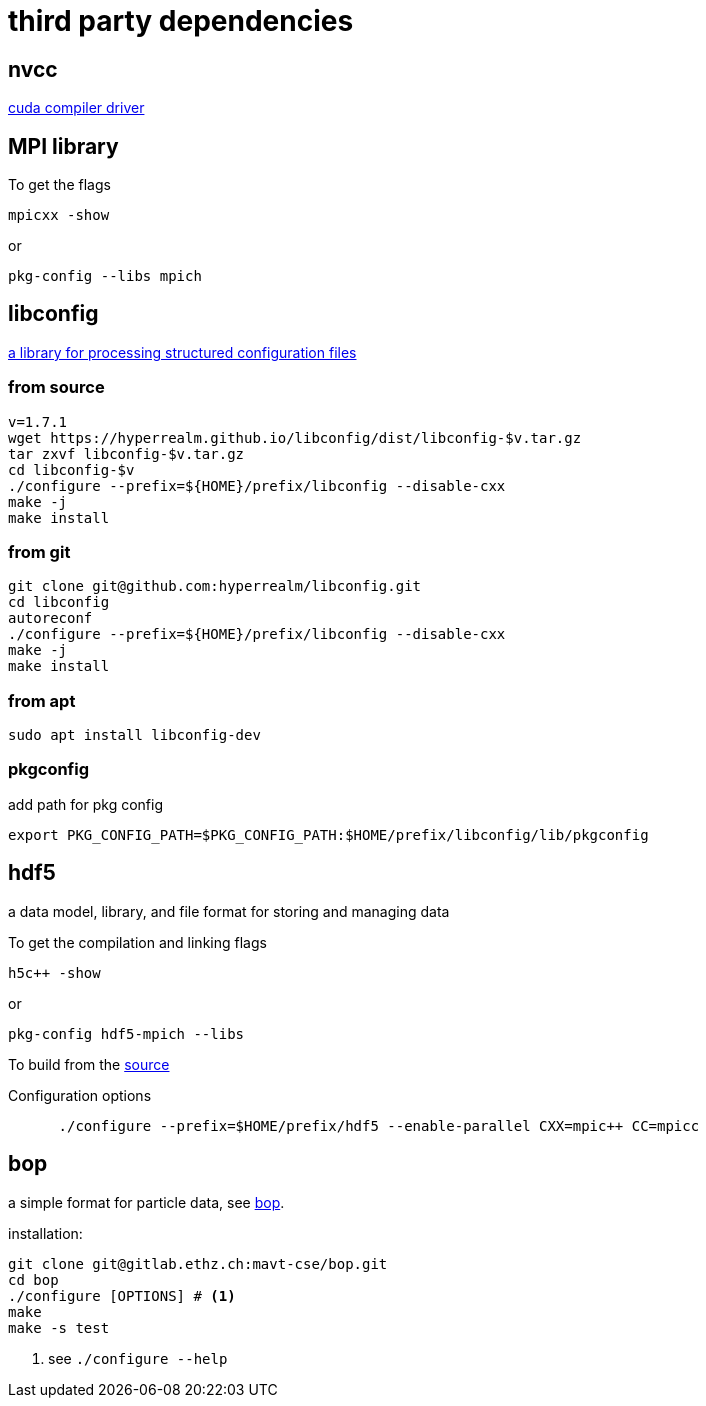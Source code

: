 = third party dependencies
:lext: .adoc

== nvcc

link:http://docs.nvidia.com/cuda/cuda-compiler-driver-nvcc[cuda compiler driver]

== MPI library

To get the flags
----
mpicxx -show
----
or
----
pkg-config --libs mpich
----

== libconfig

link:http://hyperrealm.com/libconfig/libconfig.html[a library for processing structured configuration files]

=== from source
[source, sh]
----
v=1.7.1
wget https://hyperrealm.github.io/libconfig/dist/libconfig-$v.tar.gz
tar zxvf libconfig-$v.tar.gz
cd libconfig-$v
./configure --prefix=${HOME}/prefix/libconfig --disable-cxx
make -j
make install
----

=== from git
[source, sh]
----
git clone git@github.com:hyperrealm/libconfig.git
cd libconfig
autoreconf
./configure --prefix=${HOME}/prefix/libconfig --disable-cxx
make -j
make install
----

=== from apt
[source, sh]
----
sudo apt install libconfig-dev
----

=== pkgconfig

add path for pkg config

[source, sh]
----
export PKG_CONFIG_PATH=$PKG_CONFIG_PATH:$HOME/prefix/libconfig/lib/pkgconfig
----

== hdf5

a data model, library, and file format for storing and managing data

To get the compilation and linking flags
[source, sh]
----
h5c++ -show
----

or
[source, sh]
----
pkg-config hdf5-mpich --libs
----

To build from the
link:https://support.hdfgroup.org/ftp/HDF5/releases/hdf5-1.8.17/src/hdf5-1.8.17.tar.gz[source]

Configuration options
[source, sh]
----
      ./configure --prefix=$HOME/prefix/hdf5 --enable-parallel CXX=mpic++ CC=mpicc
----

[[third_bop]]
== bop

a simple format for particle data, see
link:https://github.com/amlucas/bop[bop].

installation:

[source, sh]
----
git clone git@gitlab.ethz.ch:mavt-cse/bop.git
cd bop
./configure [OPTIONS] # <1>
make
make -s test
----
<1> see `./configure --help`

